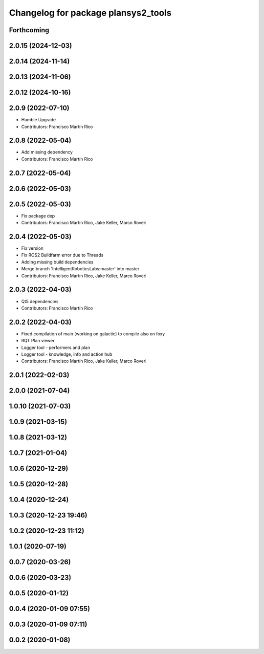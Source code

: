 ^^^^^^^^^^^^^^^^^^^^^^^^^^^^^^^^^^^^
Changelog for package plansys2_tools
^^^^^^^^^^^^^^^^^^^^^^^^^^^^^^^^^^^^

Forthcoming
-----------

2.0.15 (2024-12-03)
-------------------

2.0.14 (2024-11-14)
-------------------

2.0.13 (2024-11-06)
-------------------

2.0.12 (2024-10-16)
-------------------


2.0.9 (2022-07-10)
------------------
* Humble Upgrade
* Contributors: Francisco Martín Rico

2.0.8 (2022-05-04)
------------------
* Add missing dependency
* Contributors: Francisco Martín Rico

2.0.7 (2022-05-04)
------------------

2.0.6 (2022-05-03)
------------------

2.0.5 (2022-05-03)
------------------
* Fix package dep
* Contributors: Francisco Martín Rico, Jake Keller, Marco Roveri

2.0.4 (2022-05-03)
------------------
* Fix version
* Fix ROS2 Buildfarm error due to Threads
* Adding missing build dependencies
* Merge branch 'IntelligentRoboticsLabs:master' into master
* Contributors: Francisco Martín Rico, Jake Keller, Marco Roveri

2.0.3 (2022-04-03)
------------------
* Qt5 dependencies
* Contributors: Francisco Martín Rico

2.0.2 (2022-04-03)
------------------
* Fixed compilation of main (working on galactic) to compile also on foxy
* RQT Plan viewer
* Logger tool - performers and plan
* Logger tool - knowledge, info and action hub
* Contributors: Francisco Martín Rico, Jake Keller, Marco Roveri

2.0.1 (2022-02-03)
------------------

2.0.0 (2021-07-04)
------------------

1.0.10 (2021-07-03)
-------------------

1.0.9 (2021-03-15)
------------------

1.0.8 (2021-03-12)
------------------

1.0.7 (2021-01-04)
------------------

1.0.6 (2020-12-29)
------------------

1.0.5 (2020-12-28)
------------------

1.0.4 (2020-12-24)
------------------

1.0.3 (2020-12-23 19:46)
------------------------

1.0.2 (2020-12-23 11:12)
------------------------

1.0.1 (2020-07-19)
------------------

0.0.7 (2020-03-26)
------------------

0.0.6 (2020-03-23)
------------------

0.0.5 (2020-01-12)
------------------

0.0.4 (2020-01-09 07:55)
------------------------

0.0.3 (2020-01-09 07:11)
------------------------

0.0.2 (2020-01-08)
------------------
